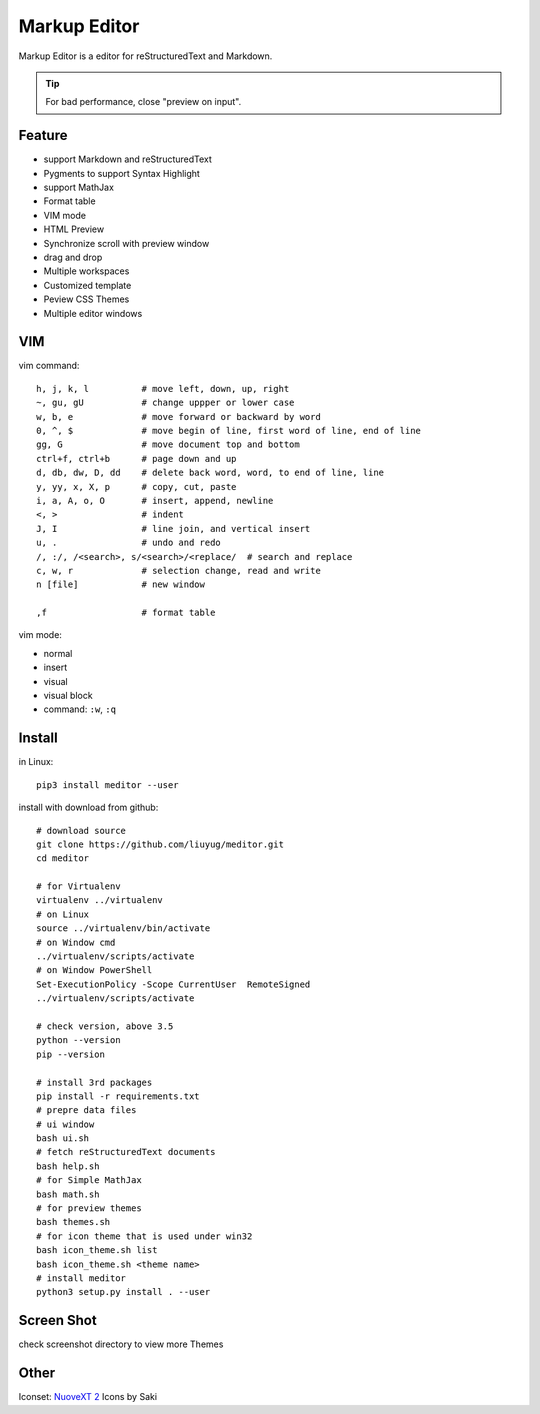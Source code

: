 =============
Markup Editor
=============
|version| |download|

Markup Editor is a editor for reStructuredText and Markdown.

.. tip::

   For bad performance, close "preview on input".

Feature
=======
+ support Markdown and reStructuredText
+ Pygments to support Syntax Highlight
+ support MathJax
+ Format table
+ VIM mode
+ HTML Preview
+ Synchronize scroll with preview window
+ drag and drop
+ Multiple workspaces
+ Customized template
+ Peview CSS Themes
+ Multiple editor windows

VIM
===
vim command::

    h, j, k, l          # move left, down, up, right
    ~, gu, gU           # change uppper or lower case
    w, b, e             # move forward or backward by word
    0, ^, $             # move begin of line, first word of line, end of line
    gg, G               # move document top and bottom
    ctrl+f, ctrl+b      # page down and up
    d, db, dw, D, dd    # delete back word, word, to end of line, line
    y, yy, x, X, p      # copy, cut, paste
    i, a, A, o, O       # insert, append, newline
    <, >                # indent
    J, I                # line join, and vertical insert
    u, .                # undo and redo
    /, :/, /<search>, s/<search>/<replace/  # search and replace
    c, w, r             # selection change, read and write
    n [file]            # new window

    ,f                  # format table


vim mode:

+   normal
+   insert
+   visual
+   visual block
+   command: ``:w``, ``:q``

Install
=======
in Linux::

    pip3 install meditor --user

install with download from github::

    # download source
    git clone https://github.com/liuyug/meditor.git
    cd meditor

    # for Virtualenv
    virtualenv ../virtualenv
    # on Linux
    source ../virtualenv/bin/activate
    # on Window cmd
    ../virtualenv/scripts/activate
    # on Window PowerShell
    Set-ExecutionPolicy -Scope CurrentUser  RemoteSigned
    ../virtualenv/scripts/activate

    # check version, above 3.5
    python --version
    pip --version

    # install 3rd packages
    pip install -r requirements.txt
    # prepre data files
    # ui window
    bash ui.sh
    # fetch reStructuredText documents
    bash help.sh
    # for Simple MathJax
    bash math.sh
    # for preview themes
    bash themes.sh
    # for icon theme that is used under win32
    bash icon_theme.sh list
    bash icon_theme.sh <theme name>
    # install meditor
    python3 setup.py install . --user



Screen Shot
===========
check screenshot directory to view more Themes

.. image:: screenshot.png
    :width: 1024
.. image:: screenshot/screenshot_rst_solarized_light.png
    :width: 1024
.. image:: screenshot/screenshot_md_infoq.png
    :width: 1024

.. |version| image:: 	https://img.shields.io/github/release/liuyug/meditor.svg
   :target: https://pypi.python.org/pypi/meditor
   :alt: Version

.. |download| image:: https://img.shields.io/github/downloads/liuyug/meditor/total.svg
   :target: https://pypi.python.org/pypi/meditor
   :alt: Downloads

Other
======
Iconset: `NuoveXT 2`_ Icons by Saki

.. _`NuoveXT 2`: http://www.iconarchive.com/show/nuoveXT-2-icons-by-saki.2.html
